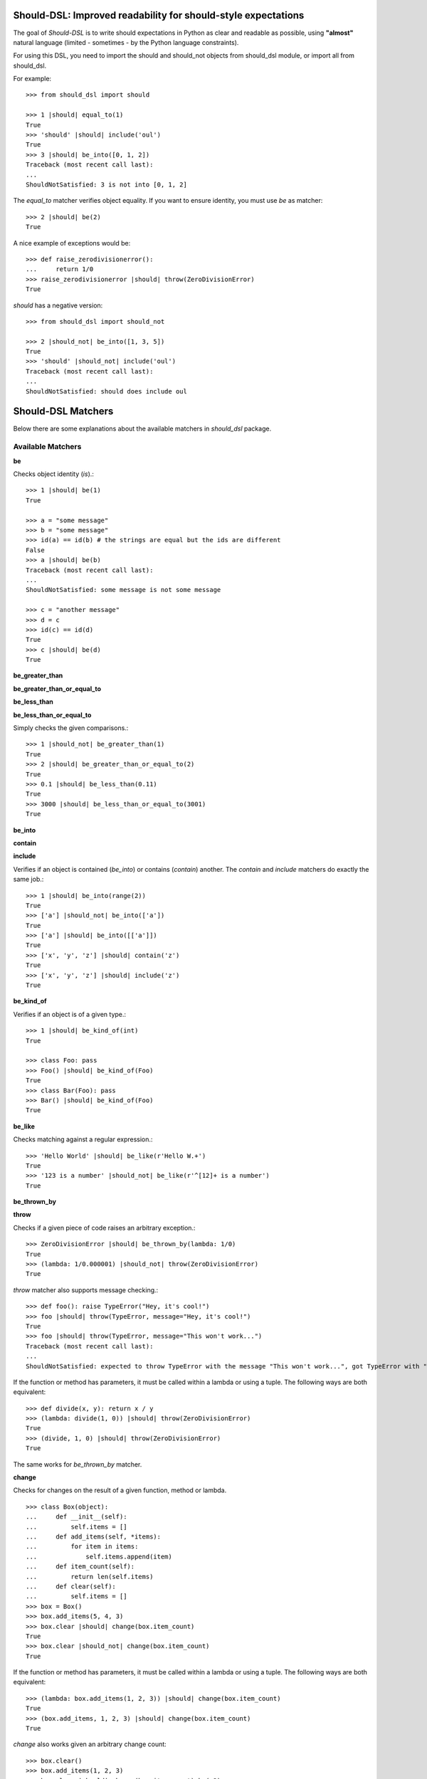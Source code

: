 Should-DSL: Improved readability for should-style expectations
==============================================================

The goal of *Should-DSL* is to write should expectations in Python as clear and readable as possible, using **"almost"** natural language (limited - sometimes - by the Python language constraints).

For using this DSL, you need to import the should and should_not objects from should_dsl module, or import all from should_dsl.

For example::

    >>> from should_dsl import should

    >>> 1 |should| equal_to(1)
    True
    >>> 'should' |should| include('oul')
    True
    >>> 3 |should| be_into([0, 1, 2])
    Traceback (most recent call last):
    ...
    ShouldNotSatisfied: 3 is not into [0, 1, 2]


The *equal_to* matcher verifies object equality. If you want to ensure identity, you must use *be* as matcher::

    >>> 2 |should| be(2)
    True


A nice example of exceptions would be::

    >>> def raise_zerodivisionerror():
    ...     return 1/0
    >>> raise_zerodivisionerror |should| throw(ZeroDivisionError)
    True


*should* has a negative version::

    >>> from should_dsl import should_not

    >>> 2 |should_not| be_into([1, 3, 5])
    True
    >>> 'should' |should_not| include('oul')
    Traceback (most recent call last):
    ...
    ShouldNotSatisfied: should does include oul



Should-DSL Matchers
===================

Below there are some explanations about the available matchers in *should_dsl* package.


Available Matchers
------------------


**be**

Checks object identity (*is*).::

    >>> 1 |should| be(1)
    True

    >>> a = "some message"
    >>> b = "some message"
    >>> id(a) == id(b) # the strings are equal but the ids are different
    False
    >>> a |should| be(b)
    Traceback (most recent call last):
    ...
    ShouldNotSatisfied: some message is not some message

    >>> c = "another message"
    >>> d = c
    >>> id(c) == id(d)
    True
    >>> c |should| be(d)
    True


**be_greater_than**

**be_greater_than_or_equal_to**

**be_less_than**

**be_less_than_or_equal_to**

Simply checks the given comparisons.::

    >>> 1 |should_not| be_greater_than(1)
    True
    >>> 2 |should| be_greater_than_or_equal_to(2)
    True
    >>> 0.1 |should| be_less_than(0.11)
    True
    >>> 3000 |should| be_less_than_or_equal_to(3001)
    True


**be_into**

**contain**

**include**

Verifies if an object is contained (*be_into*) or contains (*contain*) another. The *contain* and *include* matchers do exactly the same job.::

    >>> 1 |should| be_into(range(2))
    True
    >>> ['a'] |should_not| be_into(['a'])
    True
    >>> ['a'] |should| be_into([['a']])
    True
    >>> ['x', 'y', 'z'] |should| contain('z')
    True
    >>> ['x', 'y', 'z'] |should| include('z')
    True


**be_kind_of**

Verifies if an object is of a given type.::

    >>> 1 |should| be_kind_of(int)
    True

    >>> class Foo: pass
    >>> Foo() |should| be_kind_of(Foo)
    True
    >>> class Bar(Foo): pass
    >>> Bar() |should| be_kind_of(Foo)
    True


**be_like**

Checks matching against a regular expression.::

    >>> 'Hello World' |should| be_like(r'Hello W.+')
    True
    >>> '123 is a number' |should_not| be_like(r'^[12]+ is a number')
    True


**be_thrown_by**

**throw**

Checks if a given piece of code raises an arbitrary exception.::

    >>> ZeroDivisionError |should| be_thrown_by(lambda: 1/0)
    True
    >>> (lambda: 1/0.000001) |should_not| throw(ZeroDivisionError)
    True

*throw* matcher also supports message checking.::

    >>> def foo(): raise TypeError("Hey, it's cool!")
    >>> foo |should| throw(TypeError, message="Hey, it's cool!")
    True
    >>> foo |should| throw(TypeError, message="This won't work...")
    Traceback (most recent call last):
    ...
    ShouldNotSatisfied: expected to throw TypeError with the message "This won't work...", got TypeError with "Hey, it's cool!"


If the function or method has parameters, it must be called within a lambda or using a tuple. The following ways are both equivalent::

    >>> def divide(x, y): return x / y
    >>> (lambda: divide(1, 0)) |should| throw(ZeroDivisionError)
    True
    >>> (divide, 1, 0) |should| throw(ZeroDivisionError)
    True

The same works for *be_thrown_by* matcher.


**change**

Checks for changes on the result of a given function, method or lambda.

::

    >>> class Box(object):
    ...     def __init__(self):
    ...         self.items = []
    ...     def add_items(self, *items):
    ...         for item in items:
    ...             self.items.append(item)
    ...     def item_count(self):
    ...         return len(self.items)
    ...     def clear(self):
    ...         self.items = []
    >>> box = Box()
    >>> box.add_items(5, 4, 3)
    >>> box.clear |should| change(box.item_count)
    True
    >>> box.clear |should_not| change(box.item_count)
    True

If the function or method has parameters, it must be called within a lambda or using a tuple. The following ways are both equivalent::

    >>> (lambda: box.add_items(1, 2, 3)) |should| change(box.item_count)
    True
    >>> (box.add_items, 1, 2, 3) |should| change(box.item_count)
    True

*change* also works given an arbitrary change count::

    >>> box.clear()
    >>> box.add_items(1, 2, 3)
    >>> box.clear |should| change(box.item_count).by(-3)
    True
    >>> box.add_items(1, 2, 3)
    >>> box.clear |should| change(box.item_count).by(-2)
    Traceback (most recent call last):
    ...
    ShouldNotSatisfied: result should have changed by -2, but was changed by -3

*change* has support for maximum and minumum with *by_at_most* and *by_at_least*::

    >>> (box.add_items, 1, 2, 3) |should| change(box.item_count).by_at_most(3)
    True
    >>> (box.add_items, 1, 2, 3) |should| change(box.item_count).by_at_most(2)
    Traceback (most recent call last):
    ...
    ShouldNotSatisfied: result should have changed by at most 2, but was changed by 3

    >>> (box.add_items, 1, 2, 3) |should| change(box.item_count).by_at_least(3)
    True
    >>> (box.add_items, 1, 2, 3) |should| change(box.item_count).by_at_least(4)
    Traceback (most recent call last):
    ...
    ShouldNotSatisfied: result should have changed by at least 4, but was changed by 3


And, finally, *change* supports specifying the initial and final values or only the final one::

    >>> box.clear()
    >>> (box.add_items, 1, 2, 3) |should| change(box.item_count)._from(0).to(3)
    True
    >>> box.clear |should| change(box.item_count).to(0)
    True
    >>> box.clear |should| change(box.item_count).to(0)
    Traceback (most recent call last):
    ...
    ShouldNotSatisfied: result should have been changed to 0, but is now 0



**close_to**

Checks if a number is close to another, given a delta.::

    >>> 1 |should| close_to(0.9, delta=0.1)
    True
    >>> 0.8 |should| close_to(0.9, delta=0.1)
    True
    >>> 1 |should_not| close_to(0.89, delta=0.1)
    True
    >>> 4.9 |should| close_to(4, delta=0.9)
    True


**end_with**

Verifies if a string ends with a given suffix.::

    >>> "Brazil champion of 2010 FIFA world cup" |should| end_with('world cup')
    True
    >>> "hello world" |should_not| end_with('worlds')
    True


**equal_to**

Checks object equality (not identity).::

    >>> 1 |should| equal_to(1)
    True

    >>> class Foo: pass
    >>> Foo() |should_not| equal_to(Foo())
    True

    >>> class Foo(object):
    ...     def __eq__(self, other):
    ...         return True
    >>> Foo() |should| equal_to(Foo())
    True


**equal_to_ignoring_case**

Checks equality of strings ignoring case.::

    >>> 'abc' |should| equal_to_ignoring_case('AbC')
    True

    >>> 'XYZAb' |should| equal_to_ignoring_case('xyzaB')
    True


**have**

Checks the element count of a given collection. It can work with iterables, requiring a qualifier expression for readability purposes that is only a syntax sugar.::

    >>> ['b', 'c', 'd'] |should| have(3).elements
    True

    >>> [1, [1, 2, 3], 'a', lambda: 1, 2**3] |should| have(5).heterogeneous_things
    True

    >>> ['asesino', 'japanische kampfhoerspiele', 'facada'] |should| have(3).grindcore_bands
    True

    >>> "left" |should| have(4).characters
    True

*have* also works with non-iterable objects, in which the qualifier is a name of attribute or method that contains the collection to be count.::

    >>> class Foo:
    ...     def __init__(self):
    ...         self.inner_things = ['a', 'b', 'c']
    ...     def pieces(self):
    ...         return range(10)
    >>> Foo() |should| have(3).inner_things
    True
    >>> Foo() |should| have(10).pieces
    True


**have_at_least**

Same to *have*, but checking if the element count is greater than or equal to the given value. Works for collections with syntax sugar, object attributes or methods.::

    >>> range(20) |should| have_at_least(19).items
    True
    >>> range(20) |should| have_at_least(20).items
    True
    >>> range(20) |should_not| have_at_least(21).items
    True


**have_at_most**

Same to *have*, but checking if the element count is less than or equal to the given value. Works for collections with syntax sugar, object attributes or methods.::

    >>> range(20) |should_not| have_at_most(19).items
    True
    >>> range(20) |should| have_at_most(20).items
    True
    >>> range(20) |should| have_at_most(21).items
    True


**include_all_of**

**include_in_any_order**

Check if a iterable includes all elements of another. Both matchers do the same job.::

   >>> [4, 5, 6, 7] |should| include_all_of([5, 6])
   True
   >>> [4, 5, 6, 7] |should| include_in_any_order([5, 6])
   True
   >>> ['b', 'c'] |should| include_all_of(['b', 'c'])
   True
   >>> ['b', 'c'] |should| include_in_any_order(['b', 'c'])
   True
   >>> ['b', 'c'] |should_not| include_all_of(['b', 'c', 'a'])
   True
   >>> ['b', 'c'] |should_not| include_in_any_order(['b', 'c', 'a'])
   True


**include_any_of**

Checks if an iterable includes any element of another.::

    >>> [1, 2, 3] |should| include_any_of([3, 4, 5])
    True
    >>> (1,) |should| include_any_of([4, 6, 3, 1, 9, 7])
    True


**respond_to**

Checks if an object has a given attribute or method.::

    >>> 1.1 |should| respond_to('real')
    True

    >>> class Foo:
    ...     def __init__(self):
    ...         self.foobar = 10
    ...     def bar(self): pass
    >>> Foo() |should| respond_to('foobar')
    True
    >>> Foo() |should| respond_to('bar')
    True


**start_with**

Verifies if a string starts with a given prefix.::

    >>> "Brazil champion of 2010 FIFA world cup" |should| start_with('Brazil champion')
    True
    >>> "hello world" |should_not| start_with('Hello')
    True


Predicate matchers
------------------

Should-DSL supports predicate matchers::

    >>> class Foo(object):
    ...     def __init__(self, valid=True):
    ...         self.valid = valid
    >>> Foo() |should| be_valid
    True

Predicate matchers also work with methods::

    >>> class House(object):
    ...     def __init__(self, kind):
    ...         self._kind = kind
    ...     def made_of(self, kind):
    ...         return self._kind.upper() == kind.upper()
    >>> house = House('Wood')
    >>> house |should| be_made_of('wood')
    True
    >>> house |should| be_made_of('stone')
    Traceback (most recent call last):
    ...
    ShouldNotSatisfied: expected made_of('stone') to return true, got false


Custom matchers
---------------

Extending the DSL with custom matchers is very easy. For simple matchers, a decorated function is enough. The function name must be the name of the matcher. The function must have no parameters and it must return a tuple containing two elements. The first one is the function (or lambda), receiving two parameters, to be run for the comparison, and the second is the failure message. The failure message must have three %s placeholders. The first and the third for, respectively, the actual and expected values. Second %s is a placeholder for a 'not ' string for a failed should_not, or an empty string for a failed should. In the example, when should fails, a message can be "4 is not the square root of 9"; in another way, if the fail is in a should_not, the message could be "3 is the square root of 9", if the expectation was *3 \|should_not\| be_the_square_root_of(9)*. The example is below::

    >>> from should_dsl import matcher

    >>> @matcher
    ... def be_the_square_root_of():
    ...     import math
    ...     return (lambda x, y: x == math.sqrt(y), "%s is %sthe square root of %s")

    >>> 3 |should| be_the_square_root_of(9)
    True
    >>> 4 |should| be_the_square_root_of(9)
    Traceback (most recent call last):
    ...
    ShouldNotSatisfied: 4 is not the square root of 9


If your custom matcher has a more complex behaviour, or if both should and should_not messages differ, you can create custom matchers as classes. In fact, classes as matchers are the preferred way to create matchers, being function matchers only a convenience for simple cases.

Below is an example of the square root matcher defined as a class::

    >>> import math
    >>> @matcher
    ... class SquareRoot(object):
    ...
    ...     name = 'be_the_square_root_of'
    ...
    ...     def __call__(self, radicand):
    ...         self._radicand = radicand
    ...         return self
    ...
    ...     def match(self, actual):
    ...         self._actual = actual
    ...         self._expected = math.sqrt(self._radicand)
    ...         return self._actual == self._expected
    ...
    ...     def message_for_failed_should(self):
    ...         return 'expected %s to be the square root of %s, got %s' % (
    ...             self._actual, self._radicand, self._expected)
    ...
    ...     def message_for_failed_should_not(self):
    ...         return 'expected %s not to be the square root of %s' % (
    ...             self._actual, self._radicand)
    ...
    >>> 3 |should| be_the_square_root_of(9)
    True
    >>> 4 |should| be_the_square_root_of(9)
    Traceback (most recent call last):
    ...
    ShouldNotSatisfied: expected 4 to be the square root of 9, got 3.0
    >>> 2 |should_not| be_the_square_root_of(4.1)
    True
    >>> 2 |should_not| be_the_square_root_of(4)
    Traceback (most recent call last):
    ...
    ShouldNotSatisfied: expected 2 not to be the square root of 4


A matcher class must fill the following requirements:

- a class attribute called *name* containing the desired name for the matcher;
- a *match(actual)* method receiving the actual value of the expectation as a parameter (e.g., in
  *2 \|should\| equal_to(3)* the actual is 2 and the expected is 3). This method should return
  the boolean result of the desired comparison;
- two methods, called *message_for_failed_should* and *message_for_failed_should_not* for returning
  the failure messages for, respectively, should and should_not.

The most common way the expected value is inject to the matcher is through making the matcher
callable. Thus, the matcher call can get the expected value and any other necessary or optional
information. By example, the *close_to* matcher's *__call__()* method receives 2 parameters:
the expected value and a delta. Once a matcher is a regular Python object, any Python can be used.
In *close_to*, delta can be used as a named parameter for readability purposes.


Deprecated usage
----------------

All *should-dsl* matchers also support a deprecated form, so::

    >>> 3 |should_not| equal_to(2.99)
    True

can be written as::

    >>> 3 |should_not.equal_to| 2.99
    True

Besides, should_dsl module offers should_be, should_have (and their negative counterparts) to be used with no matchers, as::

    >>> from should_dsl import *

    >>> [1, 2] |should_have| 1
    True
    >>> 1 |should_be| 1
    True

This syntax for writing expectations was changed because the requirement to have a single "right value" is a limitation to future improvements.

We don't plan to remove the deprecated syntax in the near future, but we discourage its use from now.



Should-DSL with unittest
========================

*should-dsl* is unittest-compatible, so, on a unittest test case, failures on should expectations will result on unittest failures, not errors::

    >>> from should_dsl import *
    >>> import unittest

    >>> class UsingShouldExample(unittest.TestCase):
    ...     def test_showing_should_not_be_works(self):
    ...         'hello world!' |should_not| be('Hello World!')
    ...
    ...     def test_showing_should_include_fails(self):
    ...         [1, 2, 3] |should| include(5)
    ...
    ...     def test_showing_should_include_works(self):
    ...         'hello world!' |should| include('world')
    ...
    ...     def test_showing_should_not_include_fails(self):
    ...         {'one': 1, 'two': 2} |should_not| include('two')
    ...
    ...     def test_showing_should_not_include_works(self):
    ...         ["that's", 'all', 'folks'] |should_not| include('that')

    >>> from cStringIO import StringIO
    >>> runner = unittest.TextTestRunner(stream=StringIO())
    >>> suite = unittest.TestLoader().loadTestsFromTestCase(UsingShouldExample)
    >>> runner.run(suite)
    <unittest._TextTestResult run=5 errors=0 failures=2>

